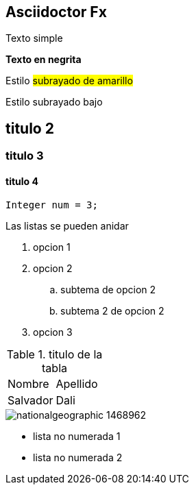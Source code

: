 == Asciidoctor Fx

Texto simple

*Texto en negrita*

Estilo #subrayado de amarillo#

Estilo [underline]#subrayado bajo#

== titulo 2
=== titulo 3
==== titulo 4

[source,java]
----
Integer num = 3;
----

Las listas se pueden anidar

. opcion 1
. opcion 2
.. subtema de opcion 2
.. subtema 2 de opcion 2
. opcion 3


.titulo de la tabla
[cols=2, width="100%", opcions="header"]
|================
|Nombre
|Apellido

|Salvador
|Dali
|================

image::https://static.nationalgeographicla.com/files/styles/image_3200/public/nationalgeographic_1468962.webp?w=1280&h=720[]

* lista no numerada 1
* lista no numerada 2
